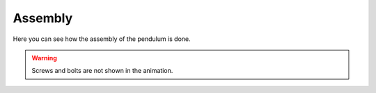 .. _assembly:

Assembly
========

Here you can see how the assembly of the pendulum is done.

.. warning::

   Screws and bolts are not shown in the animation.

.. image:: ../_static/images/assembly.gif
   :width: 1000
   :alt: Assembly GIF
